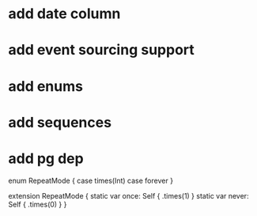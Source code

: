 * add date column
* add event sourcing support
* add enums
* add sequences
* add pg dep

enum RepeatMode {
  case times(Int)
  case forever
}

extension RepeatMode {
  static var once: Self { .times(1) }
  static var never: Self { .times(0) }
}
